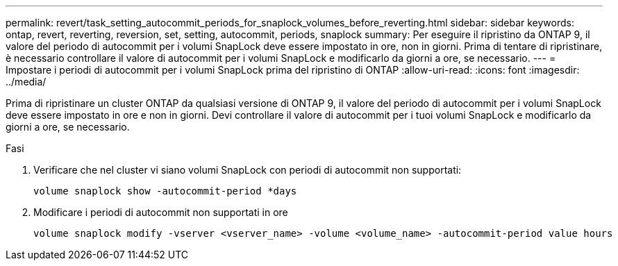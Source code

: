 ---
permalink: revert/task_setting_autocommit_periods_for_snaplock_volumes_before_reverting.html 
sidebar: sidebar 
keywords: ontap, revert, reverting, reversion, set, setting, autocommit, periods, snaplock 
summary: Per eseguire il ripristino da ONTAP 9, il valore del periodo di autocommit per i volumi SnapLock deve essere impostato in ore, non in giorni. Prima di tentare di ripristinare, è necessario controllare il valore di autocommit per i volumi SnapLock e modificarlo da giorni a ore, se necessario. 
---
= Impostare i periodi di autocommit per i volumi SnapLock prima del ripristino di ONTAP
:allow-uri-read: 
:icons: font
:imagesdir: ../media/


[role="lead"]
Prima di ripristinare un cluster ONTAP da qualsiasi versione di ONTAP 9, il valore del periodo di autocommit per i volumi SnapLock deve essere impostato in ore e non in giorni. Devi controllare il valore di autocommit per i tuoi volumi SnapLock e modificarlo da giorni a ore, se necessario.

.Fasi
. Verificare che nel cluster vi siano volumi SnapLock con periodi di autocommit non supportati:
+
[source, cli]
----
volume snaplock show -autocommit-period *days
----
. Modificare i periodi di autocommit non supportati in ore
+
[source, cli]
----
volume snaplock modify -vserver <vserver_name> -volume <volume_name> -autocommit-period value hours
----

